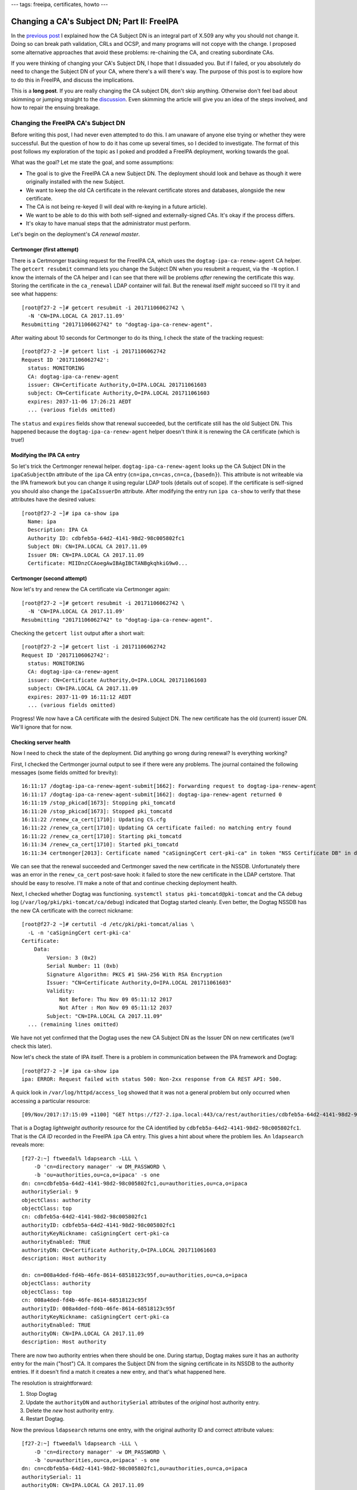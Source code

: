 ---
tags: freeipa, certificates, howto
---

Changing a CA's Subject DN; Part II: FreeIPA
============================================

In the `previous post`_ I explained how the CA Subject DN is an
integral part of X.509 any why you should not change it.  Doing so
can break path validation, CRLs and OCSP, and many programs will not
copye with the change.  I proposed some alternative approaches that
avoid these problems: re-chaining the CA, and creating subordinate
CAs.

.. _previous post: 2017-11-20-changing-ca-subject-dn-part-i.html

If you were thinking of changing your CA's Subject DN, I hope that I
dissuaded you.  But if I failed, or you absolutely do need to change
the Subject DN of your CA, where there's a will there's way.  The
purpose of this post is to explore how to do this in FreeIPA, and
discuss the implications.

This is a **long post**.  If you are really changing the CA subject
DN, don't skip anything.  Otherwise don't feel bad about skimming
or jumping straight to the `discussion <#discussion>`_.  Even
skimming the article will give you an idea of the steps involved,
and how to repair the ensuing breakage.


Changing the FreeIPA CA's Subject DN
------------------------------------

Before writing this post, I had never even attempted to do this.  I
am unaware of anyone else trying or whether they were successful.
But the question of how to do it has come up several times, so I
decided to investigate.  The format of this post follows my
exploration of the topic as I poked and prodded a FreeIPA
deployment, working towards the goal.

What was the goal?  Let me state the goal, and some assumptions:

- The goal is to give the FreeIPA CA a new Subject DN.  The
  deployment should look and behave as though it were originally
  installed with the new Subject.

- We want to keep the old CA certificate in the relevant certificate
  stores and databases, alongside the new certificate.

- The CA is not being re-keyed (I will deal with re-keying in a
  future article).

- We want to be able to do this with both self-signed and
  externally-signed CAs.  It's okay if the process differs.

- It's okay to have manual steps that the administrator must
  perform.

Let's begin on the deployment's *CA renewal master*.


Certmonger (first attempt)
~~~~~~~~~~~~~~~~~~~~~~~~~~

There is a Certmonger tracking request for the FreeIPA CA, which
uses the ``dogtag-ipa-ca-renew-agent`` CA helper.  The ``getcert
resubmit`` command lets you change the Subject DN when you resubmit
a request, via the ``-N`` option.  I know the internals of the CA
helper and I can see that there will be problems *after* renewing
the certificate this way.  Storing the certificate in the
``ca_renewal`` LDAP container will fail.  But the renewal itself
*might* succeed so I'll try it and see what happens::

  [root@f27-2 ~]# getcert resubmit -i 20171106062742 \
    -N 'CN=IPA.LOCAL CA 2017.11.09'
  Resubmitting "20171106062742" to "dogtag-ipa-ca-renew-agent".

After waiting about 10 seconds for Certmonger to do its thing, I
check the state of the tracking request::

  [root@f27-2 ~]# getcert list -i 20171106062742
  Request ID '20171106062742':
    status: MONITORING
    CA: dogtag-ipa-ca-renew-agent
    issuer: CN=Certificate Authority,O=IPA.LOCAL 201711061603
    subject: CN=Certificate Authority,O=IPA.LOCAL 201711061603
    expires: 2037-11-06 17:26:21 AEDT
    ... (various fields omitted)

The ``status`` and ``expires`` fields show that renewal succeeded,
but the certificate still has the old Subject DN.  This happened
because the ``dogtag-ipa-ca-renew-agent`` helper doesn't think it is
renewing the CA certificate (which is true!)

Modifying the IPA CA entry
~~~~~~~~~~~~~~~~~~~~~~~~~~

So let's trick the Certmonger renewal helper.
``dogtag-ipa-ca-renew-agent`` looks up the CA Subject DN in the
``ipaCaSubjectDn`` attribute of the ``ipa`` CA entry
(``cn=ipa,cn=cas,cn=ca,{basedn}``).  This attribute is not writeable
via the IPA framework but you can change it using regular LDAP tools
(details out of scope).  If the certificate is self-signed you
should also change the ``ipaCaIssuerDn`` attribute.  After modifying
the entry run ``ipa ca-show`` to verify that these attributes have
the desired values::

  [root@f27-2 ~]# ipa ca-show ipa
    Name: ipa
    Description: IPA CA
    Authority ID: cdbfeb5a-64d2-4141-98d2-98c005802fc1
    Subject DN: CN=IPA.LOCAL CA 2017.11.09
    Issuer DN: CN=IPA.LOCAL CA 2017.11.09
    Certificate: MIIDnzCCAoegAwIBAgIBCTANBgkqhkiG9w0...

Certmonger (second attempt)
~~~~~~~~~~~~~~~~~~~~~~~~~~~

Now let's try and renew the CA certificate via Certmonger again::

  [root@f27-2 ~]# getcert resubmit -i 20171106062742 \
    -N 'CN=IPA.LOCAL CA 2017.11.09'
  Resubmitting "20171106062742" to "dogtag-ipa-ca-renew-agent".

Checking the ``getcert list`` output after a short wait::

  [root@f27-2 ~]# getcert list -i 20171106062742
  Request ID '20171106062742':
    status: MONITORING
    CA: dogtag-ipa-ca-renew-agent
    issuer: CN=Certificate Authority,O=IPA.LOCAL 201711061603
    subject: CN=IPA.LOCAL CA 2017.11.09
    expires: 2037-11-09 16:11:12 AEDT
    ... (various fields omitted)

Progress!  We now have a CA certificate with the desired Subject DN.
The new certificate has the old (current) issuer DN.  We'll ignore
that for now.

Checking server health
~~~~~~~~~~~~~~~~~~~~~~

Now I need to check the state of the deployment.  Did anything go
wrong during renewal?  Is everything working?

First, I checked the Certmonger journal output to see if there were
any problems.  The journal contained the following messages (some
fields omitted for brevity)::

  16:11:17 /dogtag-ipa-ca-renew-agent-submit[1662]: Forwarding request to dogtag-ipa-renew-agent
  16:11:17 /dogtag-ipa-ca-renew-agent-submit[1662]: dogtag-ipa-renew-agent returned 0
  16:11:19 /stop_pkicad[1673]: Stopping pki_tomcatd
  16:11:20 /stop_pkicad[1673]: Stopped pki_tomcatd
  16:11:22 /renew_ca_cert[1710]: Updating CS.cfg
  16:11:22 /renew_ca_cert[1710]: Updating CA certificate failed: no matching entry found
  16:11:22 /renew_ca_cert[1710]: Starting pki_tomcatd
  16:11:34 /renew_ca_cert[1710]: Started pki_tomcatd
  16:11:34 certmonger[2013]: Certificate named "caSigningCert cert-pki-ca" in token "NSS Certificate DB" in database "/etc/pki/pki-tomcat/alias" issued by CA and saved.

We can see that the renewal succeeded and Certmonger saved the new
certificate in the NSSDB.  Unfortunately there was an error in the
``renew_ca_cert`` post-save hook: it failed to store the new
certificate in the LDAP certstore.  That should be easy to resolve.
I'll make a note of that and continue checking deployment health.

Next, I checked whether Dogtag was functioning.  ``systemctl status
pki-tomcatd@pki-tomcat`` and the CA debug log
(``/var/log/pki/pki-tomcat/ca/debug``) indicated that Dogtag started
cleanly.  Even better, the Dogtag NSSDB has the new CA certificate
with the correct nickname::

  [root@f27-2 ~]# certutil -d /etc/pki/pki-tomcat/alias \
    -L -n 'caSigningCert cert-pki-ca'
  Certificate:
      Data:
          Version: 3 (0x2)
          Serial Number: 11 (0xb)
          Signature Algorithm: PKCS #1 SHA-256 With RSA Encryption
          Issuer: "CN=Certificate Authority,O=IPA.LOCAL 201711061603"
          Validity:
              Not Before: Thu Nov 09 05:11:12 2017
              Not After : Mon Nov 09 05:11:12 2037
          Subject: "CN=IPA.LOCAL CA 2017.11.09"
    ... (remaining lines omitted)

We have not yet confirmed that the Dogtag uses the new CA Subject DN as the Issuer DN on new certificates (we'll check this later).

Now let's check the state of IPA itself.  There is a problem in
communication between the IPA framework and Dogtag::

  [root@f27-2 ~]# ipa ca-show ipa
  ipa: ERROR: Request failed with status 500: Non-2xx response from CA REST API: 500.

A quick look in ``/var/log/httpd/access_log`` showed that it was not
a general problem but only occurred when accessing a particular
resource::

  [09/Nov/2017:17:15:09 +1100] "GET https://f27-2.ipa.local:443/ca/rest/authorities/cdbfeb5a-64d2-4141-98d2-98c005802fc1/cert HTTP/1.1" 500 6201

That is a Dogtag *lightweight authority* resource for the CA
identified by ``cdbfeb5a-64d2-4141-98d2-98c005802fc1``.  That is the
*CA ID* recorded in the FreeIPA ``ipa`` CA entry.  This gives a hint
about where the problem lies.  An ``ldapsearch`` reveals more::

  [f27-2:~] ftweedal% ldapsearch -LLL \
      -D 'cn=directory manager' -w DM_PASSWORD \
      -b 'ou=authorities,ou=ca,o=ipaca' -s one
  dn: cn=cdbfeb5a-64d2-4141-98d2-98c005802fc1,ou=authorities,ou=ca,o=ipaca
  authoritySerial: 9
  objectClass: authority
  objectClass: top
  cn: cdbfeb5a-64d2-4141-98d2-98c005802fc1
  authorityID: cdbfeb5a-64d2-4141-98d2-98c005802fc1
  authorityKeyNickname: caSigningCert cert-pki-ca
  authorityEnabled: TRUE
  authorityDN: CN=Certificate Authority,O=IPA.LOCAL 201711061603
  description: Host authority

  dn: cn=008a4ded-fd4b-46fe-8614-68518123c95f,ou=authorities,ou=ca,o=ipaca
  objectClass: authority
  objectClass: top
  cn: 008a4ded-fd4b-46fe-8614-68518123c95f
  authorityID: 008a4ded-fd4b-46fe-8614-68518123c95f
  authorityKeyNickname: caSigningCert cert-pki-ca
  authorityEnabled: TRUE
  authorityDN: CN=IPA.LOCAL CA 2017.11.09
  description: Host authority

There are now two authority entries when there should be one.
During startup, Dogtag makes sure it has an authority entry for the
main ("host") CA.  It compares the Subject DN from the signing
certificate in its NSSDB to the authority entries.  If it doesn't
find a match it creates a new entry, and that's what happened here.

The resolution is straightforward:

1. Stop Dogtag
2. Update the ``authorityDN`` and ``authoritySerial`` attributes of
   the *original* host authority entry.
3. Delete the *new* host authority entry.
4. Restart Dogtag.

Now the previous ``ldapsearch`` returns one entry, with the original
authority ID and correct attribute values::

  [f27-2:~] ftweedal% ldapsearch -LLL \
      -D 'cn=directory manager' -w DM_PASSWORD \
      -b 'ou=authorities,ou=ca,o=ipaca' -s one
  dn: cn=cdbfeb5a-64d2-4141-98d2-98c005802fc1,ou=authorities,ou=ca,o=ipaca
  authoritySerial: 11
  authorityDN: CN=IPA.LOCAL CA 2017.11.09
  objectClass: authority
  objectClass: top
  cn: cdbfeb5a-64d2-4141-98d2-98c005802fc1
  authorityID: cdbfeb5a-64d2-4141-98d2-98c005802fc1
  authorityKeyNickname: caSigningCert cert-pki-ca
  authorityEnabled: TRUE
  description: Host authority

And the operations that were failing before (e.g. ``ipa ca-show
ipa``) now succeed.  So we've confirmed, or restored, the basic
functionality on this server.

LDAP certificate stores
~~~~~~~~~~~~~~~~~~~~~~~

There are two LDAP certificate stores in FreeIPA.  The first is
``cn=ca_renewal,cn=ipa,cn=etc,{basedn}``.  It is only used for
replicating Dogtag CA and system certificates from the CA renewal
master to CA replicas.  The ``dogtag-ipa-ca-renew-agent`` Certmonger
helper should update the ``cn=caSigningCert
cert-pki-ca,cn=ca_renewal,cn=ipa,cn=etc,{basedn}`` entry after
renewing the CA certificate.  A quick ``ldapsearch`` shows that this
succeeded, so there is nothing else to do here.

The other certificate store is
``cn=certificates,cn=ipa,cn=etc,{basedn}``.  This store contains
trusted CA certificates.  FreeIPA clients and servers retrieve
certificates from this directory when updating their certificate
trust stores.  Certificates are stored in this container with a
``cn`` based on the Subject DN, except for the IPA CA which is
stored with ``cn={REALM-NAME} IPA CA``.  (In my case, this is
``cn=IPA.LOCAL IPA CA``.)

We discovered the failure to update this certificate store earlier
(in the Certmonger journal).  Now we must fix it up.  We still want
to trust certificates with the old Issuer DN, otherwise we would
have to reissue *all of them*.  So we need to keep the old CA
certificate in the store, alongside the new.

The process to fix up the certificate store is:

1. Export the new CA certificate from the Dogtag NSSDB to a file::

    [root@f27-2 ~]# certutil -d /etc/pki/pki-tomcat/alias \
       -L -a -n 'caSigningCert cert-pki-ca' > new-ca.crt

2. Add the new CA certificate to the certificate store::

    [root@f27-2 ~]# ipa-cacert-manage install new-ca.crt
    Installing CA certificate, please wait
    CA certificate successfully installed
    The ipa-cacert-manage command was successful

3. Rename (``modrdn``) the existing ``cn={REALM-NAME} IPA CA`` entry.
   The new ``cn`` RDN is based on the old CA Subject DN.

4. Rename the new CA certificate entry.  The current ``cn`` is the
   new Subject DN.  Rename it to ``cn={REALM-NAME} IPA CA``.  I
   encountered a 389DS attribute uniqueness error when I attempted
   to do this as a ``modrdn`` operation.  I'm not sure why it
   happened.  To work around the problem I deleted the entry and
   added it back with the new ``cn``.

At the end of this procedure the certificate store is as it should
be.  The CA certificate with new Subject DN is installed as
``{REALM-NAME} IPA CA`` and the old CA certificate has been
preserved under a different RDN.

Updating certificate databases
~~~~~~~~~~~~~~~~~~~~~~~~~~~~~~

The LDAP certificate stores have the new CA certificate.  Now we
need to update the other certificate databases so that the programs
that use them will trust certificates with the new Issuer DN.  These
databases include:

``/etc/ipa/ca.crt``
  CA trust store used by the IPA framework
``/etc/ipa/nssdb``
  An NSSDB used by FreeIPA
``/etc/dirsrv/slapd-{REALM-NAME}``
  NSSDB used by 389DS
``/etc/httpd/alias``
  NSSDB used by Apache HTTPD
``/etc/pki/ca-trust/source/ipa.p11-kit``
  Adds FreeIPA CA certificates to the system-wide trust store

Run ``ipa-certupdate`` to update these databases with the CA
certificates from the LDAP CA certificate store::

  [root@f27-2 ~]# ipa-certupdate
  trying https://f27-2.ipa.local/ipa/json
  [try 1]: Forwarding 'schema' to json server 'https://f27-2.ipa.local/ipa/json'
  trying https://f27-2.ipa.local/ipa/session/json
  [try 1]: Forwarding 'ca_is_enabled/1' to json server 'https://f27-2.ipa.local/ipa/session/json'
  [try 1]: Forwarding 'ca_find/1' to json server 'https://f27-2.ipa.local/ipa/session/json'
  failed to update IPA.LOCAL IPA CA in /etc/dirsrv/slapd-IPA-LOCAL: Command '/usr/bin/certutil -d /etc/dirsrv/slapd-IPA-LOCAL -A -n IPA.LOCAL IPA CA -t C,, -a -f /etc/dirsrv/slapd-IPA-LOCAL/pwdfile.txt' returned non-zero exit status 255.
  failed to update IPA.LOCAL IPA CA in /etc/httpd/alias: Command '/usr/bin/certutil -d /etc/httpd/alias -A -n IPA.LOCAL IPA CA -t C,, -a -f /etc/httpd/alias/pwdfile.txt' returned non-zero exit status 255.
  failed to update IPA.LOCAL IPA CA in /etc/ipa/nssdb: Command '/usr/bin/certutil -d /etc/ipa/nssdb -A -n IPA.LOCAL IPA CA -t C,, -a -f /etc/ipa/nssdb/pwdfile.txt' returned non-zero exit status 255.
  Systemwide CA database updated.
  Systemwide CA database updated.
  The ipa-certupdate command was successful
  [root@f27-2 ~]# echo $?
  0

``ipa-certupdate`` reported that it was successful and it exited
cleanly.  But a glance at the output shows that not all went well.
There were failures added the new CA certificate to several NSSDBs.
Running one of the commands manually to see the command output
doesn't give us much more information::

  [root@f27-2 ~]# certutil -d /etc/ipa/nssdb -f /etc/ipa/nssdb/pwdfile.txt \
      -A -n 'IPA.LOCAL IPA CA' -t C,, -a < ~/new-ca.crt
  certutil: could not add certificate to token or database: SEC_ERROR_ADDING_CERT: Error adding certificate to database.
  [root@f27-2 ~]# echo $?
  255

At this point I guessed that because there is already a certificate
stored with the nickname ``IPA.LOCAL IPA CA``, NSS refuses to add a
certificate with a different Subject DN under the same nickname.  So
I will delete the certificates with this nickname from each of the
NSSDBs, then try again.  For some reason the nickname appeared twice
in each NSSDB::

  [root@f27-2 ~]# certutil -d /etc/dirsrv/slapd-IPA-LOCAL -L

  Certificate Nickname                                         Trust Attributes
                                                               SSL,S/MIME,JAR/XPI

  CN=alt-f27-2.ipa.local,O=Example Organization                u,u,u
  CN=CA,O=Example Organization                                 C,,
  IPA.LOCAL IPA CA                                             CT,C,C
  IPA.LOCAL IPA CA                                             CT,C,C

So for each NSSDB, to delete the certificate I had to execute the
``certutil`` command twice.  For the 389DS NSSDB, the command was::

  [root@f27-2 ~]# certutil -d /etc/httpd/alias -D -n "IPA.LOCAL IPA CA"

The commands for the other NSSDBs were similar.  With the
problematic certificates removed, I tried running ``ipa-certupdate``
again::

  [root@f27-2 ~]# ipa-certupdate
  trying https://f27-2.ipa.local/ipa/session/json
  [try 1]: Forwarding 'ca_is_enabled/1' to json server 'https://f27-2.ipa.local/ipa/session/json'
  [try 1]: Forwarding 'ca_find/1' to json server 'https://f27-2.ipa.local/ipa/session/json'
  Systemwide CA database updated.
  Systemwide CA database updated.
  The ipa-certupdate command was successful
  [root@f27-2 ~]# echo $?
  0

This time there were no errors.  ``certutil`` shows an ``IPA.LOCAL
IPA CA`` certificate in the database, and it's the right
certificate::

  [root@f27-2 ~]# certutil -d /etc/dirsrv/slapd-IPA-LOCAL -L

  Certificate Nickname                                         Trust Attributes
                                                               SSL,S/MIME,JAR/XPI

  CN=alt-f27-2.ipa.local,O=Example Organization                u,u,u
  CN=CA,O=Example Organization                                 C,,
  CN=Certificate Authority,O=IPA.LOCAL 201711061603            CT,C,C
  CN=Certificate Authority,O=IPA.LOCAL 201711061603            CT,C,C
  IPA.LOCAL IPA CA                                             C,,
  [root@f27-2 ~]# certutil -d /etc/dirsrv/slapd-IPA-LOCAL -L -n 'IPA.LOCAL IPA CA'
  Certificate:
      Data:
          Version: 3 (0x2)
          Serial Number: 11 (0xb)
          Signature Algorithm: PKCS #1 SHA-256 With RSA Encryption
          Issuer: "CN=Certificate Authority,O=IPA.LOCAL 201711061603"
          Validity:
              Not Before: Thu Nov 09 05:11:12 2017
              Not After : Mon Nov 09 05:11:12 2037
          Subject: "CN=IPA.LOCAL CA 2017.11.09"
          ...

I also confirmed that the old and new CA certificates are present in
the ``/etc/ipa/ca.crt`` and ``/etc/pki/ca-trust/source/ipa.p11-kit``
files.  So all the certificate databases now include the new CA
certificate.


Renewing the CA certificate (again)
~~~~~~~~~~~~~~~~~~~~~~~~~~~~~~~~~~~

Observe that (in the self-signed FreeIPA CA case) the Issuer DN of
the new CA certificate is the Subject DN of the old CA certificate.
So we have not quite reached out goal.  The original CA certificate
was self-signed, so we want a self-signed certificate with the new
Subject.

Renewing the CA certificate one more time should result in a
self-signed certificate.  The current situation is not likely to
result in operational issues.  So you can consider this an optional
step.  Anyhow, let's give it a go::

  [root@f27-2 ~]# getcert list -i 20171106062742 | egrep 'status|issuer|subject'
          status: MONITORING
          issuer: CN=Certificate Authority,O=IPA.LOCAL 201711061603
          subject: CN=IPA.LOCAL CA 2017.11.09
  [root@f27-2 ~]# getcert resubmit -i 20171106062742
  Resubmitting "20171106062742" to "dogtag-ipa-ca-renew-agent".
  [root@f27-2 ~]# sleep 5
  [root@f27-2 ~]# getcert list -i 20171106062742 | egrep 'status|issuer|subject'
          status: MONITORING
          issuer: CN=IPA.LOCAL CA 2017.11.09
          subject: CN=IPA.LOCAL CA 2017.11.09

Now we have a self-signed CA cert with the new Subject DN.  This
step has also confirmed that that the certificate issuance is
working fine with the new CA subject.


Renewing FreeIPA service certificates
~~~~~~~~~~~~~~~~~~~~~~~~~~~~~~~~~~~~~

This is another optional step, because we have kept the old CA
certificate in the trust store.  I want to check that certificate
renewals via the FreeIPA framework are working, and this is a fine
way to do that.

I'll renew the HTTP service certificate.  This deployment is using
an externally-signed HTTP certificate so first I had to track it::

  [root@f27-2 ~]# getcert start-tracking \
    -d /etc/httpd/alias -p /etc/httpd/alias/pwdfile.txt \
    -n 'CN=alt-f27-2.ipa.local,O=Example Organization' \
    -c IPA -D 'f27-2.ipa.local' -K 'HTTP/f27-2.ipa.local@IPA.LOCAL'
  New tracking request "20171121071700" added.

Then I resubmitted the tracking request.  I had to include the ``-N
<SUBJECT>`` option because the current Subject DN would be rejected
by FreeIPA.  I also had to include the ``-K <PRINC_NAME>`` option
due to `a bug in Certmonger`_.

.. _a bug in Certmonger: https://pagure.io/certmonger/issue/85

::

  [root@f27-2 ~]# getcert resubmit -i 20171121073608 \
    -N 'CN=f27-2.ipa.local' \
    -K 'HTTP/f27-2.ipa.local@IPA.LOCAL'
  Resubmitting "20171121073608" to "IPA".
  [root@f27-2 ~]# sleep 5
  [root@f27-2 ~]# getcert list -i 20171121073608 \
    | egrep 'status|error|issuer|subject'
        status: MONITORING
        issuer: CN=IPA.LOCAL CA 2017.11.09
        subject: CN=f27-2.ipa.local,O=IPA.LOCAL 201711061603

The renewal succeeded, proving that certificate issuance via the
FreeIPA framework is working.


Checking replica health
-----------------------

At this point, I'm happy with the state of the FreeIPA server.  But
so far I have only dealt with one server in the topology (the
renewal master, whose hostname is ``f27-2.ipa.local``).  What about
other CA replicas?

I log onto ``f27-1.ipa.local`` (a CA replica).  As a first step I
execute ``ipa-certupdate``.  This failed in the same was as on the
renewal master, and the steps to resolve were the same.

Next I tell Certmonger to renew the CA certificate.  This should not
renew the CA certificate, only retrieve the certificate from the
LDAP certificate store::

  [root@f27-1 ~]# getcert list -i 20171106064548 \
    | egrep 'status|error|issuer|subject'
          status: MONITORING
          issuer: CN=Certificate Authority,O=IPA.LOCAL 201711061603
          subject: CN=Certificate Authority,O=IPA.LOCAL 201711061603
  [root@f27-1 ~]# getcert resubmit -i 20171106064548
  Resubmitting "20171106064548" to "dogtag-ipa-ca-renew-agent".
  [root@f27-1 ~]# sleep 30
  [root@f27-1 ~]# getcert list -i 20171106064548 | egrep 'status|error|issuer|subject'
          status: MONITORING
          issuer: CN=Certificate Authority,O=IPA.LOCAL 201711061603
          subject: CN=Certificate Authority,O=IPA.LOCAL 201711061603

Well, that did not work.  Instead of retrieving the new CA
certificate from LDAP, the CA replica issued a new certificate::

  [root@f27-1 ~]# certutil -d /etc/pki/pki-tomcat/alias -L \
      -n 'caSigningCert cert-pki-ca'
  Certificate:
      Data:
          Version: 3 (0x2)
          Serial Number: 268369927 (0xfff0007)
          Signature Algorithm: PKCS #1 SHA-256 With RSA Encryption
          Issuer: "CN=Certificate Authority,O=IPA.LOCAL 201711061603"
          Validity:
              Not Before: Tue Nov 21 08:18:09 2017
              Not After : Fri Nov 06 06:26:21 2037
          Subject: "CN=Certificate Authority,O=IPA.LOCAL 201711061603"
          ...

This was caused by the first problem we faced when renewing the CA
certificate with a new Subject DN.  Once again, a mismatch between
the Subject DN in the CSR and the FreeIPA CA's Subject DN has
confused the renewal helper.

The resolution in this case is to delete all the certificates with
nickname ``caSigningCert cert-pki-ca`` or ``IPA.LOCAl IPA CA`` from
Dogtag's NSSDB then add the new CA certificate to the NSSDB.  Then
run ``ipa-certupdate`` again.  Dogtag must not be running during
this process::

  [root@f27-1 ~]# systemctl stop pki-tomcatd@pki-tomcat
  [root@f27-1 ~]# cd /etc/pki/pki-tomcat/alias
  [root@f27-1 ~]# certutil -d . -D -n 'caSigningCert cert-pki-ca'
  [root@f27-1 ~]# certutil -d . -D -n 'caSigningCert cert-pki-ca'
  [root@f27-1 ~]# certutil -d . -D -n 'caSigningCert cert-pki-ca'
  [root@f27-1 ~]# certutil -d . -D -n 'caSigningCert cert-pki-ca'
  certutil: could not find certificate named "caSigningCert cert-pki-ca": SEC_ERROR_BAD_DATABASE: security library: bad database.
  [root@f27-1 ~]# certutil -d . -D -n 'IPA.LOCAL IPA CA'
  [root@f27-1 ~]# certutil -d . -D -n 'IPA.LOCAL IPA CA'
  [root@f27-1 ~]# certutil -d . -D -n 'IPA.LOCAL IPA CA'
  certutil: could not find certificate named "IPA.LOCAL IPA CA": SEC_ERROR_BAD_DATABASE: security library: bad database.
  [root@f27-1 ~]# certutil -d . -A \
      -n 'caSigningCert cert-pki-ca' -t 'CT,C,C' < /root/ipa-ca.pem
  [root@f27-1 ~]# ipa-certupdate
  trying https://f27-1.ipa.local/ipa/json
  [try 1]: Forwarding 'ca_is_enabled' to json server 'https://f27-1.ipa.local/ipa/json'
  [try 1]: Forwarding 'ca_find/1' to json server 'https://f27-1.ipa.local/ipa/json'
  Systemwide CA database updated.
  Systemwide CA database updated.
  The ipa-certupdate command was successful
  [root@f27-1 ~]# systemctl start pki-tomcatd@pki-tomcat

Dogtag started without issue and I was able to issue a certificate
via the ``ipa cert-request`` command on this replica.


Discussion
----------

It took a while and required a lot of manual effort, but I reached
the goal of changing the CA Subject DN.  The deployment seems to be
operational, although my testing was not exhaustive and there may be
breakage that I did not find.

One of the goals was to define the process for both self-signed and
externally-signed CAs.  I did not deal with the externally-signed CA
case.  This article (and the process of writing it) was long enough
without it!  But much of the process, and problems encountered, will
be the same.

There are some important concerns and caveats to be aware of.

First, CRLs generated after the Subject DN change may be bogus.
They will be issued by the new CA but will contain serial numbers of
revoked certificates that were issued by the old CA.  Such
assertions are invalid but not harmful in practice because those
serial numbers will never be reused with the new CA.  This is an
implementation detail of Dogtag and not true in general.

But there is a bigger problem related to CRLs.  After the CA name
change, the old CA will never issue another CRL.  This means that
revoked certificates with the old Issuer DN will never again appear
on a CRL issued by the old CA.  Worse, the Dogtag OCSP responder
errors when you query the status of a certificate with the old
Issuer DN.  In sum, this means that there is no way for Dogtag to
revoke a certificate with the old Issuer DN.  Because many systems
*"fail open"* in the event of missing or invalid CRLs or OCSP
errors, this is a potentially **severe security issue**.

Changing a FreeIPA installation's CA Subject DN, whether by the
procedure outlined in this post or by any other, is **unsupported**.
If you try to do it and break your installation, we (the FreeIPA
team) may try to help you recover, to a point.  But we can't
guarantee anything.  *Here be dragons* and all that.

If you think you need to change your CA Subject DN and have not read
the `previous post`_ on this topic, please go and read it.  It
proposes some alternatives that, if applicable, avoid the messy
process and security issues detailed here.  Despite showing you how
to change a FreeIPA installation's CA Subject DN, my advice remains:
**don't do it**.  I hope you will heed it.
